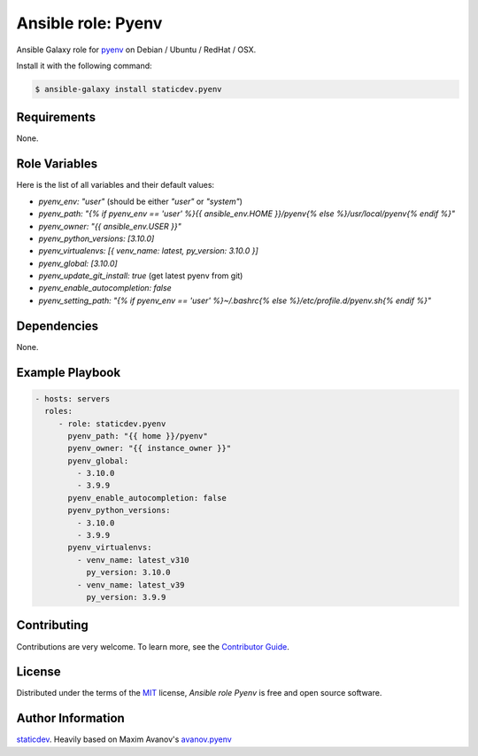 Ansible role: Pyenv
===================

|Tests|

.. |Tests| image:: https://github.com/staticdev/ansible-galaxy-pyenv/workflows/Tests/badge.svg
   :target: https://github.com/staticdev/ansible-galaxy-pyenv/actions?workflow=Tests
   :alt: Tests

Ansible Galaxy role for `pyenv`_ on Debian / Ubuntu / RedHat / OSX.

Install it with the following command:

.. code:: console

    $ ansible-galaxy install staticdev.pyenv

Requirements
------------

None.


Role Variables
--------------

Here is the list of all variables and their default values:

- `pyenv_env: "user"` (should be either `"user"` or `"system"`)
- `pyenv_path: "{% if pyenv_env == 'user' %}{{ ansible_env.HOME }}/pyenv{% else %}/usr/local/pyenv{% endif %}"`
- `pyenv_owner: "{{ ansible_env.USER }}"`
- `pyenv_python_versions: [3.10.0]`
- `pyenv_virtualenvs: [{ venv_name: latest, py_version: 3.10.0 }]`
- `pyenv_global: [3.10.0]`
- `pyenv_update_git_install: true` (get latest pyenv from git)
- `pyenv_enable_autocompletion: false`
- `pyenv_setting_path: "{% if pyenv_env == 'user' %}~/.bashrc{% else %}/etc/profile.d/pyenv.sh{% endif %}"`


Dependencies
------------

None.


Example Playbook
----------------

.. code:: yaml

    - hosts: servers
      roles:
         - role: staticdev.pyenv
           pyenv_path: "{{ home }}/pyenv"
           pyenv_owner: "{{ instance_owner }}"
           pyenv_global:
             - 3.10.0
             - 3.9.9
           pyenv_enable_autocompletion: false
           pyenv_python_versions:
             - 3.10.0
             - 3.9.9
           pyenv_virtualenvs:
             - venv_name: latest_v310
               py_version: 3.10.0
             - venv_name: latest_v39
               py_version: 3.9.9

Contributing
------------

Contributions are very welcome.
To learn more, see the `Contributor Guide`_.


License
-------

Distributed under the terms of the MIT_ license,
*Ansible role Pyenv* is free and open source software.


Author Information
------------------

`staticdev`_. Heavily based on Maxim Avanov's `avanov.pyenv`_

.. _avanov.pyenv: https://galaxy.ansible.com/avanov/pyenv
.. _MIT: https://opensource.org/licenses/MIT
.. _pyenv: https://github.com/yyuu/pyenv
.. _staticdev: https://github.com/staticdev
.. _Contributor Guide: CONTRIBUTING.rst
